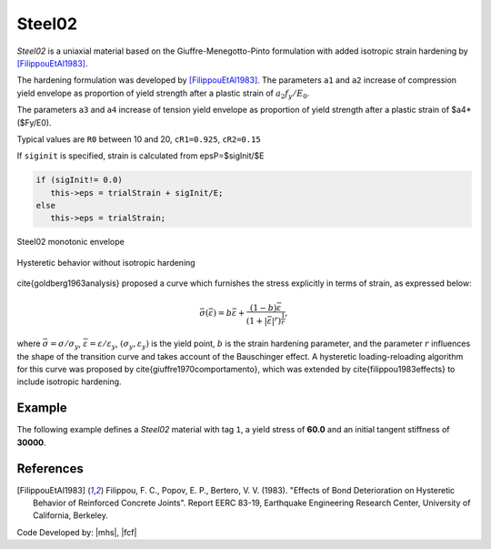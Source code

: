 .. _steel02:

Steel02
^^^^^^^

*Steel02* is a uniaxial material based on the Giuffre-Menegotto-Pinto formulation with added isotropic strain hardening by [FilippouEtAl1983]_.

.. tabs::
   
   .. tab:: Python 

      .. py:method:: Model.uniaxialMaterial("Steel02", tag, fy, E0, b, R0, cR1, cR2, [a1, a2, a3, a4, sigInit])
         :no-index:

         Add a *Steel02* material to *model* identified by *tag*.

         :param int tag: integer tag identifying material
         :param float fy: yield stress, :math:`\sigma_y`
         :param float E0: initial elastic tangent, :math:`E_0`
         :param float b: strain-hardening ratio, :math:`b`
         :param float R0: parameter to control the transition from elastic to plastic branches, :math:`R_0`
         :param float cR1: parameter to control the transition from elastic to plastic branches, :math:`cR1`
         :param float cR2: parameter to control the transition from elastic to plastic branches, :math:`cR2`
         :param float a1: isotropic hardening parameter (optional: default = 0.0).
         :param float a2: isotropic hardening parameter (optional: default = 1.0).
         :param float a3: isotropic hardening parameter (optional: default = 0.0).
         :param float a4: isotropic hardening parameter (optional: default = 1.0).
         :param float sigInit: Initial Stress Value (optional: default = 0.0)


   .. tab:: Tcl

      .. function:: uniaxialMaterial Steel02 $tag $Fy $E $b $R0 $cR1 $cR2 <$a1 $a2 $a3 $a4 $sigInit>

      .. csv-table:: 
         :header: "Argument", "Type", "Description"
         :widths: 10, 10, 40

         tag, |integer|,	    integer tag identifying material
         fy, |float|, yield strength
         E0, |float|, initial elastic tangent
         b, |float|, strain-hardening ratio (ratio between post-yield tangent and initial elastic tangent)
         R0 CR1 CR2, 3 |float|, parameters to control the transition from elastic to plastic branches.
         a1, |float|, isotropic hardening parameter. (optional: default = 0.0). see note. 
         a2, |float|, isotropic hardening parameter (optional: default = 1.0). see note.
         a3, |float|, isotropic hardening parameter. (optional: default = 0.0). see note.
         a4, |float|, isotropic hardening parameter. (optional: default = 1.0). see note.
         sigInit, |float|, Initial Stress Value (optional: default = 0.0) 



The hardening formulation was developed by [FilippouEtAl1983]_.
The parameters ``a1`` and ``a2`` increase of compression yield envelope as proportion of yield strength after a plastic strain of :math:`a_2 f_y/E_0`. 

The parameters ``a3`` and ``a4`` increase of tension yield envelope as proportion of yield strength after a plastic strain of $a4*($Fy/E0). 

Typical values are ``R0`` between 10 and 20, ``cR1=0.925``, ``cR2=0.15``

If ``siginit`` is specified, strain is calculated from epsP=$sigInit/$E

.. code:: c++

  if (sigInit!= 0.0)
     this->eps = trialStrain + sigInit/E; 
  else
     this->eps = trialStrain;


.. _fig-steel02:

.. figure:: figures/Steel02-Backbone.png
	:align: center
	:figclass: align-center

	Steel02 monotonic envelope


.. figure:: figures/Steel02-Cycling.png
	:align: center
	:figclass: align-center

	Hysteretic behavior without isotropic hardening

\cite{goldberg1963analysis} proposed a curve which furnishes the stress explicitly in terms of strain, as expressed below:

.. math::
   \bar{\sigma}(\bar{\varepsilon}) = b{\bar{\varepsilon}} + \frac{(1-b){\bar{\varepsilon}}}{\left(1 + |{\bar{\varepsilon}}|^r\right)^\frac{1}{r}},

where :math:`\bar{\sigma}=\sigma/\sigma_y`, :math:`\bar{\varepsilon}=\varepsilon/\varepsilon_y`, :math:`(\sigma_y, \varepsilon_y)` is the yield point, :math:`b` is the strain hardening parameter, and the parameter :math:`r` influences the shape of the transition curve and takes account of the Bauschinger effect. 
A hysteretic loading-reloading algorithm for this curve was proposed by \cite{giuffre1970comportamento}, which was extended by \cite{filippou1983effects} to include isotropic hardening.

Example 
-------

The following example defines a *Steel02* material with tag ``1``, a yield stress of **60.0** and an initial tangent stiffness of **30000**.

.. tabs::

   .. tab:: Python

      .. code:: python

         model.uniaxialMaterial('Steel02',1, 60.0, 30000.0, 0.1, 20.0, .925, .15)
   
   .. tab:: Tcl
      
      .. code:: tcl

         uniaxialMaterial Steel02 1 60.0 30000.0 0.1 20.0 .925 .15


References
----------

.. [FilippouEtAl1983] Filippou, F. C., Popov, E. P., Bertero, V. V. (1983). "Effects of Bond Deterioration on Hysteretic Behavior of Reinforced Concrete Joints". Report EERC 83-19, Earthquake Engineering Research Center, University of California, Berkeley.


Code Developed by: |mhs|, |fcf|

